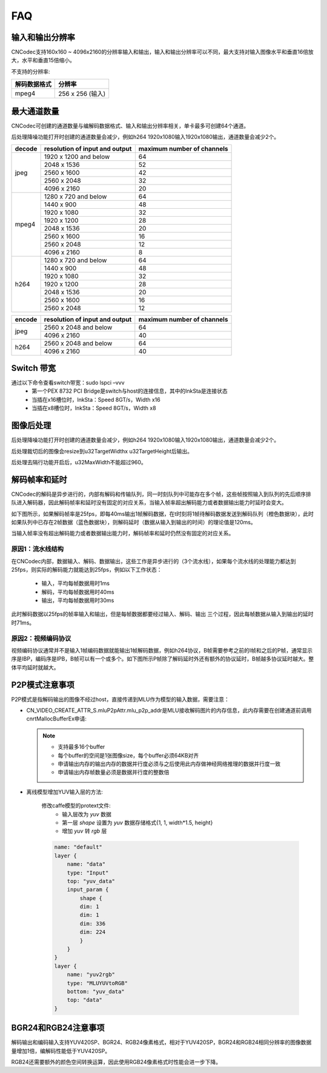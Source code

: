 .. _topics-FAQ:

FAQ
=============================

-----------------------------
输入和输出分辨率
-----------------------------

CNCodec支持160x160 ~ 4096x2160的分辨率输入和输出，输入和输出分辨率可以不同，最大支持对输入图像水平和垂直16倍放大，水平和垂直15倍缩小。

不支持的分辨率:

======================== ==============================================
解码数据格式              分辨率                                
======================== ==============================================
mpeg4                    256 x 256 (输入)
======================== ==============================================

-----------------------------
最大通道数量
-----------------------------

CNCodec可创建的通道数量与编解码数据格式、输入和输出分辨率相关，单卡最多可创建64个通道。

后处理降噪功能打开时创建的通道数量会减少，例如h264 1920x1080输入1920x1080输出，通道数量会减少2个。

+------------+--------------------------------+----------------------------+
| decode     | resolution of input and output | maximum number of channels |
+============+================================+============================+
|            | 1920 x 1200 and below          | 64                         |
|            +--------------------------------+----------------------------+
|            | 2048 x 1536                    | 52                         |
|            +--------------------------------+----------------------------+
| jpeg       | 2560 x 1600                    | 42                         |
|            +--------------------------------+----------------------------+
|            | 2560 x 2048                    | 32                         |
|            +--------------------------------+----------------------------+
|            | 4096 x 2160                    | 20                         |
+------------+--------------------------------+----------------------------+
|            | 1280 x 720 and below           | 64                         |
|            +--------------------------------+----------------------------+
|            | 1440 x 900                     | 48                         |
|            +--------------------------------+----------------------------+
|            | 1920 x 1080                    | 32                         |
|            +--------------------------------+----------------------------+
| mpeg4      | 1920 x 1200                    | 28                         |
|            +--------------------------------+----------------------------+
|            | 2048 x 1536                    | 20                         |
|            +--------------------------------+----------------------------+
|            | 2560 x 1600                    | 16                         |
|            +--------------------------------+----------------------------+
|            | 2560 x 2048                    | 12                         |
|            +--------------------------------+----------------------------+
|            | 4096 x 2160                    | 8                          |
+------------+--------------------------------+----------------------------+
|            | 1280 x 720 and below           | 64                         |
|            +--------------------------------+----------------------------+
|            | 1440 x 900                     | 48                         |
|            +--------------------------------+----------------------------+
|            | 1920 x 1080                    | 32                         |
|            +--------------------------------+----------------------------+
| h264       | 1920 x 1200                    | 28                         |
|            +--------------------------------+----------------------------+
|            | 2048 x 1536                    | 20                         |
|            +--------------------------------+----------------------------+
|            | 2560 x 1600                    | 16                         |
|            +--------------------------------+----------------------------+
|            | 2560 x 2048                    | 12                         |
+------------+--------------------------------+----------------------------+

+------------+--------------------------------+----------------------------+
| encode     | resolution of input and output | maximum number of channels |
+============+================================+============================+
|            | 2560 x 2048 and below          | 64                         |
| jpeg       +--------------------------------+----------------------------+
|            | 4096 x 2160                    | 40                         |
+------------+--------------------------------+----------------------------+
|            | 2560 x 2048 and below          | 64                         |
| h264       +--------------------------------+----------------------------+
|            | 4096 x 2160                    | 40                         |
+------------+--------------------------------+----------------------------+

-----------------------------
Switch 带宽
-----------------------------

通过以下命令查看switch带宽：sudo lspci –vvv
 * 第一个PEX 8732 PCI Bridge是switch与host的连接信息，其中的lnkSta是连接状态
 * 当插在x16槽位时，lnkSta：Speed 8GT/s，Width x16
 * 当插在x8槽位时，lnkSta：Speed 8GT/s，Width x8

-----------------------------
图像后处理
-----------------------------

后处理降噪功能打开时创建的通道数量会减少，例如h264 1920x1080输入1920x1080输出，通道数量会减少2个。

后处理裁切后的图像会resize到u32TargetWidthx u32TargetHeight后输出。

后处理去隔行功能开启后，u32MaxWidth不能超过960。

-------------------------------
解码帧率和延时
-------------------------------

CNCodec的解码是异步进行的，内部有解码和传输队列，同一时刻队列中可能存在多个帧，这些帧按照输入到队列的先后顺序排队进入解码器，因此解码帧率和延时没有固定的对应关系，当输入帧率超出解码能力或者数据输出能力时延时会变大。

如下图所示，如果解码帧率是25fps，即每40ms输出1帧解码数据，在t时刻将1帧待解码数据发送到解码队列（橙色数据块），此时如果队列中已存在2帧数据（蓝色数据块），则解码延时（数据从输入到输出的时间）的理论值是120ms。

.. image:: images/delay_decoderate_relationship.jpg

当输入帧率没有超出解码能力或者数据输出能力时，解码帧率和延时仍然没有固定的对应关系。

原因1：流水线结构
--------------------------------

在CNCodec内部，数据输入、解码、数据输出，这些工作是异步进行的（3个流水线），如果每个流水线的处理能力都达到25fps，则实际的解码能力就能达到25fps，例如以下工作状态：

    * 输入，平均每帧数据用时1ms
    * 解码，平均每帧数据用时40ms
    * 输出，平均每帧数据用时30ms

此时解码数据以25fps的帧率输入和输出，但是每帧数据都要经过输入、解码、输出 三个过程，因此每帧数据从输入到输出的延时时71ms。

原因2：视频编码协议
--------------------------------

视频编码协议通常并不是输入1帧编码数据就能输出1帧解码数据，例如h264协议，B帧需要参考之前的I帧和之后的P帧，通常显示序是IBP，编码序是IPB，B帧可以有一个或多个。如下图所示P帧除了解码延时外还有额外的协议延时，B帧越多协议延时越大。整体平均延时就越大。

.. image:: images/protocol_delay.jpg

-------------------------------
P2P模式注意事项
-------------------------------

P2P模式是指解码输出的图像不经过host，直接传递到MLU作为模型的输入数据，需要注意：

* CN_VIDEO_CREATE_ATTR_S.mluP2pAttr.mlu_p2p_addr是MLU接收解码图片的内存信息，此内存需要在创建通道前调用cnrtMallocBufferEx申请:

  .. note::

    * 支持最多16个buffer
    * 每个buffer的空间是1张图像size，每个buffer必须64KB对齐
    * 申请输出内存的输出内存的数据并行度必须与之后使用此内存做神经网络推理的数据并行度一致
    * 申请输出内存帧数量必须是数据并行度的整数倍

* 离线模型增加YUV输入层的方法:

    修改caffe模型的protext文件: 
        * 输入层改为 *yuv* 数据 
        * 第一层 *shape* 设置为 *yuv* 数据存储格式{1, 1, width*1.5, height}
        * 增加 *yuv* 转 *rgb* 层
    
    .. code-block:: c++

        name: "default"
        layer {
            name: "data"
            type: "Input"
            top: "yuv_data"
            input_param {
                shape {
                dim: 1
                dim: 1
                dim: 336
                dim: 224
                }
            }
        }
        layer {
            name: "yuv2rgb"
            type: "MLUYUVtoRGB"
            bottom: "yuv_data"
            top: "data"
        }

--------------------------------
BGR24和RGB24注意事项
--------------------------------

解码输出和编码输入支持YUV420SP、BGR24、RGB24像素格式，相对于YUV420SP，BGR24和RGB24相同分辨率的图像数据量增加1倍，编解码性能低于YUV420SP。

RGB24还需要额外的颜色空间转换运算，因此使用RGB24像素格式时性能会进一步下降。